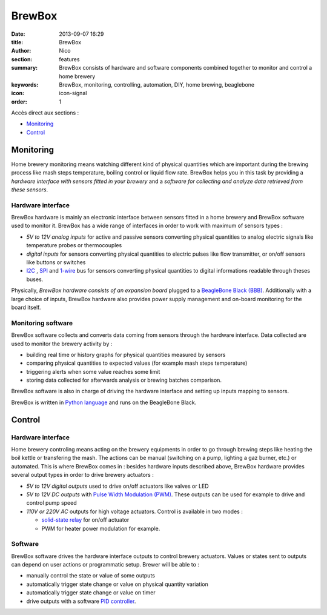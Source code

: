BrewBox
#######

:date: 2013-09-07 16:29
:title: BrewBox
:author: Nico
:section: features
:summary: BrewBox consists of hardware and software components combined together to monitor and control a home brewery
:keywords: BrewBox, monitoring, controlling, automation, DIY, home brewing, beaglebone
:icon: icon-signal
:order: 1

Accès direct aux sections :

- `Monitoring`_
- `Control`_

Monitoring
==========

Home brewery monitoring means watching different kind of physical quantities which are important during the brewing process like mash steps temperature, boiling control or liquid flow rate. BrewBox helps you in this task by providing a *hardware interface with sensors fitted in your brewery* and a *software for collecting and analyze data retrieved from these sensors*.

Hardware interface
------------------

BrewBox hardware is mainly an electronic interface between sensors fitted in a home brewery and BrewBox software used to monitor it. BrewBox has a wide range of interfaces in order to work with maximum of sensors types :

- *5V to 12V analog inputs* for active and passive sensors converting physical quantities to analog electric signals like temperature probes or thermocouples
- *digital inputs* for sensors converting physical quantities to electric pulses like flow transmitter, or on/off sensors like buttons or switches
- `I2C <http://en.wikipedia.org/wiki/I2C>`_ , `SPI <http://en.wikipedia.org/wiki/SPI>`_ and `1-wire <http://en.wikipedia.org/wiki/1-Wire>`_ bus for sensors converting physical quantities to digital informations readable through theses buses.

Physically, *BrewBox hardware consists of an expansion board* plugged to a `BeagleBone Black (BBB) <http://beagleboard.org/Products/BeagleBone%20Black>`_.  Additionally with a large choice of inputs, BrewBox hardware also provides power supply management and on-board monitoring for the board itself.

.. image:: /static/images/arch_schema1.png
   :alt: BrewBox architecture diagram
   :align: center


Monitoring software
-------------------

BrewBox software collects and converts data coming from sensors through the hardware interface. Data collected are used to monitor the brewery activity by :

- building real time or history graphs for physical quantities measured by sensors
- comparing physical quantities to expected values (for example mash steps temperature)
- triggering alerts when some value reaches some limit
- storing data collected for afterwards analysis or brewing batches comparison.

BrewBox software is also in charge of driving the hardware interface and setting up inputs mapping to sensors.

BrewBox is written in `Python language <http://www.python.org>`_ and runs on the BeagleBone Black.

.. image:: /static/images/arch_schema2.png
   :alt: BrewBox architecture diagram
   :align: center

Control
=======

Hardware interface
------------------

Home brewery controling means acting on the brewery equipments in order to go through brewing steps like heating the boil kettle or transfering the mash. The actions can be manual (switching on a pump, lighting a gaz burner, etc.) or automated. This is where BrewBox comes in : besides hardware inputs described above, BrewBox hardware provides several output types in order to drive brewery actuators :

- *5V to 12V digital outputs* used to drive on/off actuators like valves or LED
- *5V to 12V DC outputs* with `Pulse Width Modulation (PWM) <http://en.wikipedia.org/wiki/Pulse-width_modulation>`_. These outputs can be used for example to drive and control pump speed
- *110V or 220V AC* outputs for high voltage actuators. Control is available in two modes :

  - `solid-state relay <http://en.wikipedia.org/wiki/Solid-state_relay>`_ for on/off actuator
  - PWM for heater power modulation for example.

Software
--------

BrewBox software drives the hardware interface outputs to control brewery actuators. Values or states sent to outputs can depend on user actions or programmatic setup. Brewer will be able to :

- manually control the state or value of some outputs
- automatically trigger state change or value on physical quantity variation
- automatically trigger state change or value on timer
- drive outputs with a software `PID controller <http://en.wikipedia.org/wiki/PID_controller>`_.